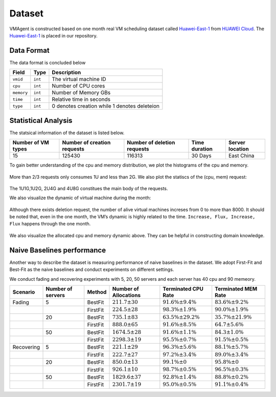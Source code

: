 Dataset
=======

VMAgent is constructed based on one month real VM scheduling dataset called `Huawei-East-1 <https://vmagent.readthedocs.io/en/latest/simulator/dataset.html>`__ from `HUAWEI Cloud <https://www.huaweicloud.com>`__.
The `Huawei-East-1 <https://github.com/mail-ecnu/VMAgent/blob/master/vmagent/data/dataset.csv>`__ is placed in our repository.

Data Format
--------------------

The data format is concluded below 

==========    ==================================== ===============================================
Field         Type                                 Description
==========    ==================================== ===============================================
``vmid``      ``int``                              The virtual machine ID
``cpu``       ``int``                              Number of CPU cores
``memory``    ``int``                              Number of Memory GBs
``time``      ``int``                              Relative time in seconds  
``type``      ``int``                              0 denotes creation while 1 denotes deleteion
==========    ==================================== ===============================================

Statistical Analysis
--------------------

The statsical information of the dataset is listed below.

================== =========================== =========================== ============= ===============
Number of VM types Number of creation requests Number of deletion requests Time duration Server location
================== =========================== =========================== ============= ===============
15                 125430                      116313                      30 Days       East China
================== =========================== =========================== ============= ===============

To gain better understanding of the cpu and memory distribution, we plot the histograms of the cpu and memory.

.. figure:: ../images/scenarios/cpu.png
   :alt: cpu

.. figure:: ../images/scenarios/mem.png
   :alt: mem

More than 2/3 requests only consumes 1U and less than 2G. We also plot the statiscs of the (cpu, mem) request:

.. figure:: ../images/scenarios/vm_type.png
   :alt: vmtype

The 1U1G,1U2G, 2U4G and 4U8G constitues the main body of the requests.

We also visualize the dynamic of virtual machine during the month:

.. figure:: ../images/scenarios/alive_vms.png
   :alt: alives

Although there exists deletion request, the number of alive virtual machines increses from 0 to more than 8000. It
should be noted that, even in the one month, the VM’s dynamic is highly related to the time.
``Increase, Flux, Increase, Flux`` happens through the one month.

.. figure:: ../images/scenarios/cpu_mem.png
   :alt: cpu-mem

We also visualize the allocated cpu and memory dynamic above. They can be helpful in constructing domain knowledge.

Naive Baselines performance
---------------------------

Another way to describe the dataset is measuring performance of naive baselines in the dataset. We adopt First-Fit and
Best-Fit as the naive baselines and conduct experiments on different settings.

We conduct fading and recovering experiments with 5, 20, 50 servers and each server has 40 cpu and 90 memeory.

========== ================= ======== ===================== ========================= =========================
Scenario   Number of servers Method   Number of Allocations Terminated CPU Rate       Terminated MEM Rate
========== ================= ======== ===================== ========================= =========================
Fading     5                 BestFit  :math:`211.7 \pm 30`  :math:`91.6\% \pm 9.4\%`  :math:`83.6\% \pm 9.2\%`
\                            FirstFit :math:`224.5 \pm 28`  :math:`98.3\% \pm 1.9\%`  :math:`90.0\% \pm 1.9\%`
\          20                BestFit  :math:`735.1 \pm 83`  :math:`63.5\% \pm 29.2\%` :math:`35.7\% \pm 21.9\%`
\                            FirstFit :math:`888.0 \pm 65`  :math:`91.6\% \pm 8.5\%`  :math:`64.7 \pm 5.6\%`
\          50                BestFit  :math:`1674.5 \pm 28` :math:`91.6\% \pm 1.1\%`  :math:`84.3 \pm 1.0\%`
\                            FirstFit :math:`2298.3 \pm 19` :math:`95.5\% \pm 0.7\%`  :math:`91.5\% \pm 0.5\%`
Recovering 5                 BestFit  :math:`221.1 \pm 29`  :math:`96.3\% \pm 5.6\%`  :math:`88.1\% \pm 5.7\%`
\                            FirstFit :math:`222.7 \pm 27`  :math:`97.2\% \pm 3.4\%`  :math:`89.0\% \pm 3.4\%`
\          20                BestFit  :math:`850.0 \pm 13`  :math:`99.1\% \pm 0`      :math:`95.8\% \pm 0`
\                            FirstFit :math:`926.1 \pm 10`  :math:`98.7\% \pm 0.5\%`  :math:`96.5\% \pm 0.3\%`
\          50                BestFit  :math:`1829.6 \pm 37` :math:`92.8\% \pm 1.4\%`  :math:`88.8\% \pm 0.2\%`
\                            FirstFit :math:`2301.7 \pm 19` :math:`95.0\% \pm 0.5\%`  :math:`91.1\% \pm 0.4\%`
========== ================= ======== ===================== ========================= =========================
